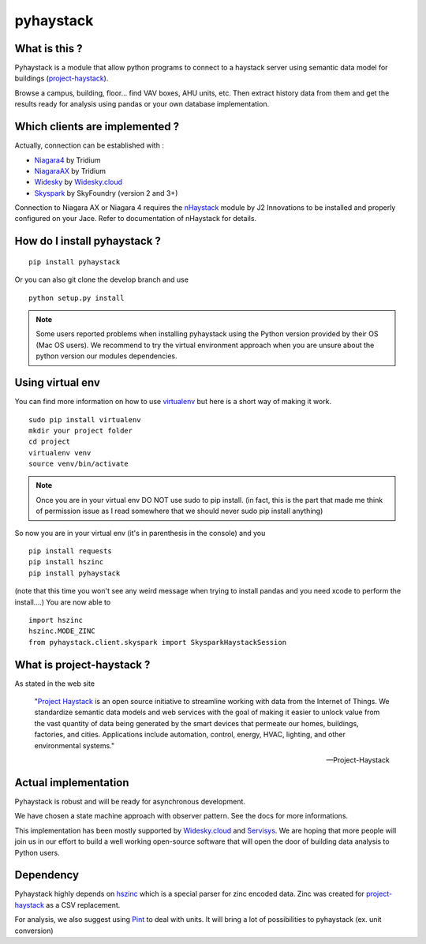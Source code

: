 pyhaystack |build-status| |coverage| |docs| |Gitter| 
====================================================

What is this ?
--------------
Pyhaystack is a module that allow python programs to connect to a haystack server 
using semantic data model for buildings (project-haystack_).

Browse a campus, building, floor... find VAV boxes, AHU units, etc. Then extract history 
data from them and get the results ready for analysis using pandas or your own database implementation.

Which clients are implemented ?
-------------------------------
Actually, connection can be established with :

* Niagara4_ by Tridium
* NiagaraAX_ by Tridium
* Widesky_ by Widesky.cloud_
* Skyspark_ by SkyFoundry (version 2 and 3+)

Connection to Niagara AX or Niagara 4 requires the nHaystack_ module by J2 Innovations to be installed
and properly configured on your Jace. Refer to documentation of nHaystack for details.

How do I install pyhaystack ?
-----------------------------
::

    pip install pyhaystack

Or you can also git clone the develop branch and use ::

    python setup.py install

.. note::
    Some users reported problems when installing pyhaystack using the Python version 
    provided by their OS (Mac OS users). We recommend to try the virtual environment
    approach when you are unsure about the python version our modules dependencies.
    
Using virtual env
------------------
You can find more information on how to use virtualenv_ but here is a short way of making it work.

::

    sudo pip install virtualenv
    mkdir your project folder
    cd project
    virtualenv venv
    source venv/bin/activate

.. note:: 
    Once you are in your virtual env DO NOT use sudo to pip install.
    (in fact, this is the part that made me think of permission issue as I read somewhere that we should never sudo pip install anything)

So now you are in your virtual env (it's in parenthesis in the console) and you

::
                                   
    pip install requests
    pip install hszinc
    pip install pyhaystack

(note that this time you won't see any weird message when trying to install pandas and you need xcode to perform the install....)
You are now able to ::

    import hszinc
    hszinc.MODE_ZINC
    from pyhaystack.client.skyspark import SkysparkHaystackSession    

What is project-haystack ?
--------------------------
As stated in the web site

  "`Project Haystack`_ is an open source initiative to streamline 
  working with data from the Internet of Things. We standardize 
  semantic data models and web services with the goal of making 
  it easier to unlock value from the vast quantity of data being 
  generated by the smart devices that permeate our homes, buildings, 
  factories, and cities. Applications include automation, control, 
  energy, HVAC, lighting, and other environmental systems."

  -- Project-Haystack

Actual implementation
--------------------------
Pyhaystack is robust and will be ready for asynchronous development.

We have chosen a state machine approach with observer pattern. See the docs for
more informations.

This implementation has been mostly supported by Widesky.cloud_ and Servisys_. We are hoping 
that more people will join us in our effort to build a well working open-source software
that will open the door of building data analysis to Python users.

Dependency
--------------
Pyhaystack highly depends on hszinc_ which is a special parser for zinc encoded data. 
Zinc was created for project-haystack_ as a CSV replacement. 

For analysis, we also suggest using Pint_ to deal with units. It will bring a lot of possibilities
to pyhaystack (ex. unit conversion)


.. |build-status| image:: https://travis-ci.org/ChristianTremblay/pyhaystack.svg?branch=master
   :target: https://travis-ci.org/ChristianTremblay/pyhaystack
   :alt: Build status
     
.. |docs| image:: https://readthedocs.org/projects/pyhaystack/badge/?version=latest
   :target: http://pyhaystack.readthedocs.org/
   :alt: Documentation
   
.. |coverage| image:: https://coveralls.io/repos/ChristianTremblay/pyhaystack/badge.svg?branch=master&service=github
   :target: https://coveralls.io/github/ChristianTremblay/pyhaystack?branch=master
   :alt: Coverage
   
.. |Gitter| image:: https://badges.gitter.im/ChristianTremblay/pyhaystack.svg
	:target: https://gitter.im/ChristianTremblay/pyhaystack?utm_source=badge&utm_medium=badge&utm_campaign=pr-badge&utm_content=body_badge
	:alt: Gitter

.. _Skyspark : https://www.skyfoundry.com/skyspark/

.. _NiagaraAX : https://www.tridium.com/en/products-services/niagaraax

.. _Niagara4 : https://www.tridium.com/en/products-services/niagara4

.. _Widesky.cloud : http://widesky.cloud/

.. _Servisys : http://www.servisys.com

.. _Widesky : http://widesky.cloud/ 

.. _nHaystack : https://bitbucket.org/jasondbriggs/nhaystack

.. _project-haystack : http://www.project-haystack.org

.. _Project Haystack : http://www.project-haystack.org

.. _Pint : http://pint.readthedocs.io

.. _hszinc : https://github.com/vrtsystems/hszinc

.. _virtualenv : https://virtualenv.pypa.io/en/stable/
